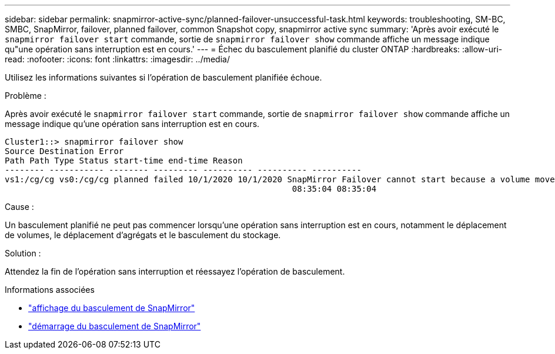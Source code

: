 ---
sidebar: sidebar 
permalink: snapmirror-active-sync/planned-failover-unsuccessful-task.html 
keywords: troubleshooting, SM-BC, SMBC, SnapMirror, failover, planned failover, common Snapshot copy, snapmirror active sync 
summary: 'Après avoir exécuté le `snapmirror failover start` commande, sortie de `snapmirror failover show` commande affiche un message indique qu"une opération sans interruption est en cours.' 
---
= Échec du basculement planifié du cluster ONTAP
:hardbreaks:
:allow-uri-read: 
:nofooter: 
:icons: font
:linkattrs: 
:imagesdir: ../media/


[role="lead"]
Utilisez les informations suivantes si l’opération de basculement planifiée échoue.

.Problème :
Après avoir exécuté le `snapmirror failover start` commande, sortie de `snapmirror failover show` commande affiche un message indique qu'une opération sans interruption est en cours.

....
Cluster1::> snapmirror failover show
Source Destination Error
Path Path Type Status start-time end-time Reason
-------- ----------- -------- --------- ---------- ---------- ----------
vs1:/cg/cg vs0:/cg/cg planned failed 10/1/2020 10/1/2020 SnapMirror Failover cannot start because a volume move is running. Retry the command once volume move has finished.
                                                          08:35:04 08:35:04
....
.Cause :
Un basculement planifié ne peut pas commencer lorsqu'une opération sans interruption est en cours, notamment le déplacement de volumes, le déplacement d'agrégats et le basculement du stockage.

.Solution :
Attendez la fin de l'opération sans interruption et réessayez l'opération de basculement.

.Informations associées
* link:https://docs.netapp.com/us-en/ontap-cli/snapmirror-failover-show.html["affichage du basculement de SnapMirror"^]
* link:https://docs.netapp.com/us-en/ontap-cli/snapmirror-failover-start.html["démarrage du basculement de SnapMirror"^]

